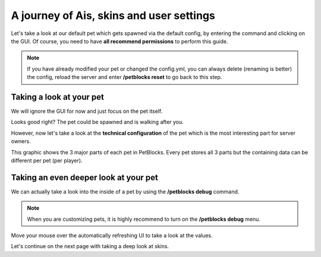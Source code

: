 A journey of Ais, skins and user settings
=========================================

Let's take a look at our default pet which gets spawned via the default config, by entering the command
and clicking on the GUI. Of course, you need to have **all recommend permissions** to perform this guide.

.. note::
 If you have already modified your pet or changed the config.yml, you can always delete (renaming is better) the config, reload the server and
 enter **/petblocks reset** to go back to this step.


.. image:: ../_static/images/petblock-command.png


.. image:: ../_static/images/petblock-default-menu.png


Taking a look at your pet
~~~~~~~~~~~~~~~~~~~~~~~~~

We will ignore the GUI for now and just focus on the pet itself.


.. image:: ../_static/images/grasspet-basic.png


Looks good right? The pet could be spawned and is walking after you.

However, now let's take a look at the **technical configuration** of the pet which is
the most interesting part for server owners.

.. image:: ../_static/images/grasspet-technical.png

This graphic shows the 3 major parts of each pet in PetBlocks. Every pet stores all
3 parts but the containing data can be different per pet (per player).

Taking an even deeper look at your pet
~~~~~~~~~~~~~~~~~~~~~~~~~~~~~~~~~~~~~~

We can actually take a look into the inside of a pet by using the **/petblocks debug** command.

.. note::
 When you are customizing pets, it is highly recommend to turn on the **/petblocks debug** menu.

.. image:: ../_static/images/pet-debug.png

Move your mouse over the automatically refreshing UI to take a look at the values.

Let's continue on the next page with taking a deep look at skins.